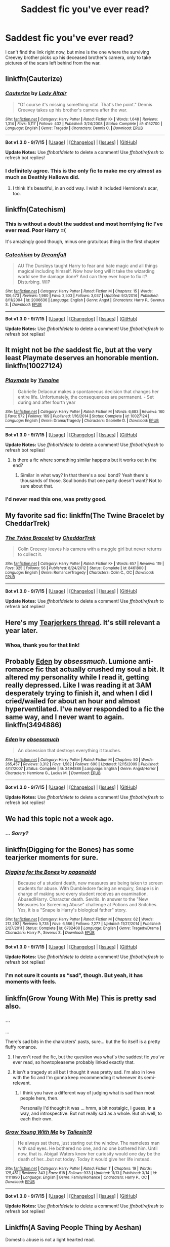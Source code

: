 #+TITLE: Saddest fic you've ever read?

* Saddest fic you've ever read?
:PROPERTIES:
:Author: CaseyBeatty
:Score: 9
:DateUnix: 1451103161.0
:DateShort: 2015-Dec-26
:FlairText: Discussion
:END:
I can't find the link right now, but mine is the one where the surviving Creevey brother picks up his deceased brother's camera, only to take pictures of the scars left behind from the war.


** linkffn(Cauterize)
:PROPERTIES:
:Author: howtopleaseme
:Score: 15
:DateUnix: 1451103521.0
:DateShort: 2015-Dec-26
:END:

*** [[http://www.fanfiction.net/s/4152700/1/][*/Cauterize/*]] by [[https://www.fanfiction.net/u/24216/Lady-Altair][/Lady Altair/]]

#+begin_quote
  "Of course it's missing something vital. That's the point." Dennis Creevey takes up his brother's camera after the war.
#+end_quote

^{/Site/: [[http://www.fanfiction.net/][fanfiction.net]] *|* /Category/: Harry Potter *|* /Rated/: Fiction K+ *|* /Words/: 1,648 *|* /Reviews/: 1,314 *|* /Favs/: 5,117 *|* /Follows/: 432 *|* /Published/: 3/24/2008 *|* /Status/: Complete *|* /id/: 4152700 *|* /Language/: English *|* /Genre/: Tragedy *|* /Characters/: Dennis C. *|* /Download/: [[http://www.p0ody-files.com/ff_to_ebook/mobile/makeEpub.php?id=4152700][EPUB]]}

--------------

*Bot v1.3.0 - 9/7/15* *|* [[[https://github.com/tusing/reddit-ffn-bot/wiki/Usage][Usage]]] | [[[https://github.com/tusing/reddit-ffn-bot/wiki/Changelog][Changelog]]] | [[[https://github.com/tusing/reddit-ffn-bot/issues/][Issues]]] | [[[https://github.com/tusing/reddit-ffn-bot/][GitHub]]]

*Update Notes:* Use /ffnbot!delete/ to delete a comment! Use /ffnbot!refresh/ to refresh bot replies!
:PROPERTIES:
:Author: FanfictionBot
:Score: 3
:DateUnix: 1451103593.0
:DateShort: 2015-Dec-26
:END:


*** I definitely agree. This is the only fic to make me cry almost as much as Deathly Hallows did.
:PROPERTIES:
:Author: loveshercoffee
:Score: 2
:DateUnix: 1451155242.0
:DateShort: 2015-Dec-26
:END:

**** I think it's beautiful, in an odd way. I wish it included Hermione's scar, too.
:PROPERTIES:
:Author: Kathmuse
:Score: 2
:DateUnix: 1451777864.0
:DateShort: 2016-Jan-03
:END:


** linkffn(Catechism)
:PROPERTIES:
:Author: howtopleaseme
:Score: 7
:DateUnix: 1451103546.0
:DateShort: 2015-Dec-26
:END:

*** This is without a doubt the saddest and most horrifying fic I've ever read. Poor Harry =(

It's amazingly good though, minus one gratuitous thing in the first chapter
:PROPERTIES:
:Author: Imborednow
:Score: 5
:DateUnix: 1451124934.0
:DateShort: 2015-Dec-26
:END:


*** [[http://www.fanfiction.net/s/2006636/1/][*/Catechism/*]] by [[https://www.fanfiction.net/u/584081/Dreamfall][/Dreamfall/]]

#+begin_quote
  AU The Dursleys taught Harry to fear and hate magic and all things magical including himself. Now how long will it take the wizarding world see the damage done? And can they ever hope to fix it? Disturbing. WIP
#+end_quote

^{/Site/: [[http://www.fanfiction.net/][fanfiction.net]] *|* /Category/: Harry Potter *|* /Rated/: Fiction M *|* /Chapters/: 15 *|* /Words/: 106,473 *|* /Reviews/: 1,980 *|* /Favs/: 2,503 *|* /Follows/: 3,037 *|* /Updated/: 9/2/2014 *|* /Published/: 8/11/2004 *|* /id/: 2006636 *|* /Language/: English *|* /Genre/: Angst *|* /Characters/: Harry P., Severus S. *|* /Download/: [[http://www.p0ody-files.com/ff_to_ebook/mobile/makeEpub.php?id=2006636][EPUB]]}

--------------

*Bot v1.3.0 - 9/7/15* *|* [[[https://github.com/tusing/reddit-ffn-bot/wiki/Usage][Usage]]] | [[[https://github.com/tusing/reddit-ffn-bot/wiki/Changelog][Changelog]]] | [[[https://github.com/tusing/reddit-ffn-bot/issues/][Issues]]] | [[[https://github.com/tusing/reddit-ffn-bot/][GitHub]]]

*Update Notes:* Use /ffnbot!delete/ to delete a comment! Use /ffnbot!refresh/ to refresh bot replies!
:PROPERTIES:
:Author: FanfictionBot
:Score: 3
:DateUnix: 1451103561.0
:DateShort: 2015-Dec-26
:END:


** It might not be /the/ saddest fic, but at the very least Playmate deserves an honorable mention. linkffn(10027124)
:PROPERTIES:
:Author: Sillyminion
:Score: 10
:DateUnix: 1451103670.0
:DateShort: 2015-Dec-26
:END:

*** [[http://www.fanfiction.net/s/10027124/1/][*/Playmate/*]] by [[https://www.fanfiction.net/u/1335478/Yunaine][/Yunaine/]]

#+begin_quote
  Gabrielle Delacour makes a spontaneous decision that changes her entire life. Unfortunately, the consequences are permanent. - Set during and after fourth year
#+end_quote

^{/Site/: [[http://www.fanfiction.net/][fanfiction.net]] *|* /Category/: Harry Potter *|* /Rated/: Fiction M *|* /Words/: 6,683 *|* /Reviews/: 160 *|* /Favs/: 572 *|* /Follows/: 169 *|* /Published/: 1/16/2014 *|* /Status/: Complete *|* /id/: 10027124 *|* /Language/: English *|* /Genre/: Drama/Tragedy *|* /Characters/: Gabrielle D. *|* /Download/: [[http://www.p0ody-files.com/ff_to_ebook/mobile/makeEpub.php?id=10027124][EPUB]]}

--------------

*Bot v1.3.0 - 9/7/15* *|* [[[https://github.com/tusing/reddit-ffn-bot/wiki/Usage][Usage]]] | [[[https://github.com/tusing/reddit-ffn-bot/wiki/Changelog][Changelog]]] | [[[https://github.com/tusing/reddit-ffn-bot/issues/][Issues]]] | [[[https://github.com/tusing/reddit-ffn-bot/][GitHub]]]

*Update Notes:* Use /ffnbot!delete/ to delete a comment! Use /ffnbot!refresh/ to refresh bot replies!
:PROPERTIES:
:Author: FanfictionBot
:Score: 6
:DateUnix: 1451103692.0
:DateShort: 2015-Dec-26
:END:

**** is there a fic where something similar happens but it works out in the end?
:PROPERTIES:
:Author: Erysithe
:Score: 1
:DateUnix: 1451117242.0
:DateShort: 2015-Dec-26
:END:

***** Similar in what way? In that there's a soul bond? Yeah there's thousands of those. Soul bonds that one party doesn't want? Not to sure about that.
:PROPERTIES:
:Score: 1
:DateUnix: 1451180670.0
:DateShort: 2015-Dec-27
:END:


*** I'd never read this one, was pretty good.
:PROPERTIES:
:Author: howtopleaseme
:Score: 1
:DateUnix: 1451104081.0
:DateShort: 2015-Dec-26
:END:


** My favorite sad fic: linkffn(The Twine Bracelet by CheddarTrek)
:PROPERTIES:
:Author: mlcor87
:Score: 4
:DateUnix: 1451106362.0
:DateShort: 2015-Dec-26
:END:

*** [[http://www.fanfiction.net/s/8461800/1/][*/The Twine Bracelet/*]] by [[https://www.fanfiction.net/u/653366/CheddarTrek][/CheddarTrek/]]

#+begin_quote
  Colin Creevey leaves his camera with a muggle girl but never returns to collect it.
#+end_quote

^{/Site/: [[http://www.fanfiction.net/][fanfiction.net]] *|* /Category/: Harry Potter *|* /Rated/: Fiction K+ *|* /Words/: 657 *|* /Reviews/: 119 *|* /Favs/: 325 *|* /Follows/: 56 *|* /Published/: 8/24/2012 *|* /Status/: Complete *|* /id/: 8461800 *|* /Language/: English *|* /Genre/: Romance/Tragedy *|* /Characters/: Colin C., OC *|* /Download/: [[http://www.p0ody-files.com/ff_to_ebook/mobile/makeEpub.php?id=8461800][EPUB]]}

--------------

*Bot v1.3.0 - 9/7/15* *|* [[[https://github.com/tusing/reddit-ffn-bot/wiki/Usage][Usage]]] | [[[https://github.com/tusing/reddit-ffn-bot/wiki/Changelog][Changelog]]] | [[[https://github.com/tusing/reddit-ffn-bot/issues/][Issues]]] | [[[https://github.com/tusing/reddit-ffn-bot/][GitHub]]]

*Update Notes:* Use /ffnbot!delete/ to delete a comment! Use /ffnbot!refresh/ to refresh bot replies!
:PROPERTIES:
:Author: FanfictionBot
:Score: 3
:DateUnix: 1451106408.0
:DateShort: 2015-Dec-26
:END:


** Here's my [[https://www.reddit.com/r/HPfanfiction/comments/2dq7gb/tearjerkers_of_any_length/?ref=search_posts][Tearjerkers thread]]. It's still relevant a year later.
:PROPERTIES:
:Score: 5
:DateUnix: 1451125736.0
:DateShort: 2015-Dec-26
:END:

*** Whoa, thank you for that link!
:PROPERTIES:
:Author: CaseyBeatty
:Score: 1
:DateUnix: 1451153950.0
:DateShort: 2015-Dec-26
:END:


** Probably [[https://www.fanfiction.net/s/3494886/1/Eden][Eden]] by /obsessmuch/. Lumione anti-romance fic that actually crushed my soul a bit. It altered my personality while I read it, getting really depressed. Like I was reading it at 3AM desperately trying to finish it, and when I did I cried/wailed for about an hour and almost hyperventilated. I've never responded to a fic the same way, and I never want to again. linkffn(3494886)
:PROPERTIES:
:Author: LaraCroftWithBCups
:Score: 5
:DateUnix: 1451112111.0
:DateShort: 2015-Dec-26
:END:

*** [[http://www.fanfiction.net/s/3494886/1/][*/Eden/*]] by [[https://www.fanfiction.net/u/1232534/obsessmuch][/obsessmuch/]]

#+begin_quote
  An obsession that destroys everything it touches.
#+end_quote

^{/Site/: [[http://www.fanfiction.net/][fanfiction.net]] *|* /Category/: Harry Potter *|* /Rated/: Fiction M *|* /Chapters/: 50 *|* /Words/: 265,457 *|* /Reviews/: 3,312 *|* /Favs/: 1,582 *|* /Follows/: 690 *|* /Updated/: 12/15/2009 *|* /Published/: 4/17/2007 *|* /Status/: Complete *|* /id/: 3494886 *|* /Language/: English *|* /Genre/: Angst/Horror *|* /Characters/: Hermione G., Lucius M. *|* /Download/: [[http://www.p0ody-files.com/ff_to_ebook/mobile/makeEpub.php?id=3494886][EPUB]]}

--------------

*Bot v1.3.0 - 9/7/15* *|* [[[https://github.com/tusing/reddit-ffn-bot/wiki/Usage][Usage]]] | [[[https://github.com/tusing/reddit-ffn-bot/wiki/Changelog][Changelog]]] | [[[https://github.com/tusing/reddit-ffn-bot/issues/][Issues]]] | [[[https://github.com/tusing/reddit-ffn-bot/][GitHub]]]

*Update Notes:* Use /ffnbot!delete/ to delete a comment! Use /ffnbot!refresh/ to refresh bot replies!
:PROPERTIES:
:Author: FanfictionBot
:Score: 2
:DateUnix: 1451112175.0
:DateShort: 2015-Dec-26
:END:


** We had this topic not a week ago.
:PROPERTIES:
:Author: Karinta
:Score: 4
:DateUnix: 1451109314.0
:DateShort: 2015-Dec-26
:END:

*** ... /Sorry?/
:PROPERTIES:
:Author: CaseyBeatty
:Score: 10
:DateUnix: 1451110320.0
:DateShort: 2015-Dec-26
:END:


** linkffn(Digging for the Bones) has some tearjerker moments for sure.
:PROPERTIES:
:Author: cavelioness
:Score: 2
:DateUnix: 1451119202.0
:DateShort: 2015-Dec-26
:END:

*** [[http://www.fanfiction.net/s/6782408/1/][*/Digging for the Bones/*]] by [[https://www.fanfiction.net/u/1930591/paganaidd][/paganaidd/]]

#+begin_quote
  Because of a student death, new measures are being taken to screen students for abuse. With Dumbledore facing an enquiry, Snape is in charge of making sure every student receives an examination. Abused!Harry. Character death. Sevitis. In answer to the "New Measures for Screening Abuse" challenge at Potions and Snitches. Yes, it is a "Snape is Harry's biological father" story.
#+end_quote

^{/Site/: [[http://www.fanfiction.net/][fanfiction.net]] *|* /Category/: Harry Potter *|* /Rated/: Fiction M *|* /Chapters/: 62 *|* /Words/: 212,292 *|* /Reviews/: 5,735 *|* /Favs/: 6,586 *|* /Follows/: 7,277 *|* /Updated/: 11/27/2014 *|* /Published/: 2/27/2011 *|* /Status/: Complete *|* /id/: 6782408 *|* /Language/: English *|* /Genre/: Tragedy/Drama *|* /Characters/: Harry P., Severus S. *|* /Download/: [[http://www.p0ody-files.com/ff_to_ebook/mobile/makeEpub.php?id=6782408][EPUB]]}

--------------

*Bot v1.3.0 - 9/7/15* *|* [[[https://github.com/tusing/reddit-ffn-bot/wiki/Usage][Usage]]] | [[[https://github.com/tusing/reddit-ffn-bot/wiki/Changelog][Changelog]]] | [[[https://github.com/tusing/reddit-ffn-bot/issues/][Issues]]] | [[[https://github.com/tusing/reddit-ffn-bot/][GitHub]]]

*Update Notes:* Use /ffnbot!delete/ to delete a comment! Use /ffnbot!refresh/ to refresh bot replies!
:PROPERTIES:
:Author: FanfictionBot
:Score: 2
:DateUnix: 1451119267.0
:DateShort: 2015-Dec-26
:END:


*** I'm not sure it counts as “sad”, though. But yeah, it has moments with feels.
:PROPERTIES:
:Author: Kazeto
:Score: 1
:DateUnix: 1451138158.0
:DateShort: 2015-Dec-26
:END:


** linkffn(Grow Young With Me) This is pretty sad also.
:PROPERTIES:
:Author: howtopleaseme
:Score: 2
:DateUnix: 1451104060.0
:DateShort: 2015-Dec-26
:END:

*** ...

...

There's sad bits in the characters' pasts, sure... but the fic itself is a pretty fluffy romance.
:PROPERTIES:
:Author: PresN
:Score: 5
:DateUnix: 1451109019.0
:DateShort: 2015-Dec-26
:END:

**** I haven't read the fic, but the question was what's the saddest fic /you've/ ever read, so howtopleaseme probably linked exactly that.
:PROPERTIES:
:Author: LaraCroftWithBCups
:Score: 3
:DateUnix: 1451112350.0
:DateShort: 2015-Dec-26
:END:


**** It isn't a tragedy at all but I thought it was pretty sad. I'm also in love with the fic and I'm gonna keep recommending it whenever its semi-relevant.
:PROPERTIES:
:Author: howtopleaseme
:Score: 1
:DateUnix: 1451112084.0
:DateShort: 2015-Dec-26
:END:

***** I think you have a different way of judging what is sad than most people here, then.

Personally I'd thought it was ... hmm, a bit nostalgic, I guess, in a way, and introspective. But not really sad as a whole. But oh well, to each their own.
:PROPERTIES:
:Author: Kazeto
:Score: 2
:DateUnix: 1451138274.0
:DateShort: 2015-Dec-26
:END:


*** [[http://www.fanfiction.net/s/11111990/1/][*/Grow Young With Me/*]] by [[https://www.fanfiction.net/u/997444/Taliesin19][/Taliesin19/]]

#+begin_quote
  He always sat there, just staring out the window. The nameless man with sad eyes. He bothered no one, and no one bothered him. Until now, that is. Abigail Waters knew her curiosity would one day be the death of her...but not today. Today it would give her life instead.
#+end_quote

^{/Site/: [[http://www.fanfiction.net/][fanfiction.net]] *|* /Category/: Harry Potter *|* /Rated/: Fiction T *|* /Chapters/: 19 *|* /Words/: 125,451 *|* /Reviews/: 343 *|* /Favs/: 618 *|* /Follows/: 933 *|* /Updated/: 11/13 *|* /Published/: 3/14 *|* /id/: 11111990 *|* /Language/: English *|* /Genre/: Family/Romance *|* /Characters/: Harry P., OC *|* /Download/: [[http://www.p0ody-files.com/ff_to_ebook/mobile/makeEpub.php?id=11111990][EPUB]]}

--------------

*Bot v1.3.0 - 9/7/15* *|* [[[https://github.com/tusing/reddit-ffn-bot/wiki/Usage][Usage]]] | [[[https://github.com/tusing/reddit-ffn-bot/wiki/Changelog][Changelog]]] | [[[https://github.com/tusing/reddit-ffn-bot/issues/][Issues]]] | [[[https://github.com/tusing/reddit-ffn-bot/][GitHub]]]

*Update Notes:* Use /ffnbot!delete/ to delete a comment! Use /ffnbot!refresh/ to refresh bot replies!
:PROPERTIES:
:Author: FanfictionBot
:Score: 1
:DateUnix: 1451104102.0
:DateShort: 2015-Dec-26
:END:


** Linkffn(A Saving People Thing by Aeshan)

Domestic abuse is not a light hearted read.
:PROPERTIES:
:Author: Averant
:Score: 1
:DateUnix: 1451114004.0
:DateShort: 2015-Dec-26
:END:

*** [[http://www.fanfiction.net/s/4460623/1/][*/A Saving People Thing/*]] by [[https://www.fanfiction.net/u/1372751/Aeshan][/Aeshan/]]

#+begin_quote
  Sirius has died at the Department of Mysteries. When a grieving Harry moves in with Tonks and Lupin for the summer, he finds new battles to fight and another person to save. Violence, sex, Lupin bashing. Lots more warnings inside. Harry/Tonks. Chap 10 up.
#+end_quote

^{/Site/: [[http://www.fanfiction.net/][fanfiction.net]] *|* /Category/: Harry Potter *|* /Rated/: Fiction M *|* /Chapters/: 10 *|* /Words/: 43,928 *|* /Reviews/: 345 *|* /Favs/: 276 *|* /Follows/: 443 *|* /Updated/: 9/27/2008 *|* /Published/: 8/9/2008 *|* /id/: 4460623 *|* /Language/: English *|* /Genre/: Drama/Romance *|* /Characters/: Harry P., N. Tonks *|* /Download/: [[http://www.p0ody-files.com/ff_to_ebook/mobile/makeEpub.php?id=4460623][EPUB]]}

--------------

*Bot v1.3.0 - 9/7/15* *|* [[[https://github.com/tusing/reddit-ffn-bot/wiki/Usage][Usage]]] | [[[https://github.com/tusing/reddit-ffn-bot/wiki/Changelog][Changelog]]] | [[[https://github.com/tusing/reddit-ffn-bot/issues/][Issues]]] | [[[https://github.com/tusing/reddit-ffn-bot/][GitHub]]]

*Update Notes:* Use /ffnbot!delete/ to delete a comment! Use /ffnbot!refresh/ to refresh bot replies!
:PROPERTIES:
:Author: FanfictionBot
:Score: 1
:DateUnix: 1451114069.0
:DateShort: 2015-Dec-26
:END:


** I was very moved by the certain death in Alexandra Quick series.
:PROPERTIES:
:Author: StudentOfMrKleks
:Score: 1
:DateUnix: 1451114827.0
:DateShort: 2015-Dec-26
:END:


** Stop All the Clocks (This is the Last Time I'm Leaving Without You)

linkao3(1273078)
:PROPERTIES:
:Author: Dimplz
:Score: 1
:DateUnix: 1451144671.0
:DateShort: 2015-Dec-26
:END:

*** [[http://archiveofourown.org/works/1273078][*/Stop All the Clocks (This Is the Last Time I'm Leaving Without You)/*]] by [[http://archiveofourown.org/users/firethesound/pseuds/firethesound][/firethesound/]]

#+begin_quote
  Living with Draco was difficult; living without him is unbearable. But if there's one thing Harry learned from the war, it's that even when one life ends, the rest of the world goes right on living.

  #+begin_example
      Prompt: \#31 by Writcraft\.Title: Stop All the Clocks \(This Is the Last Time I’m Leaving Without You\)Author: ???Pairing\(s\)/Character\(s\): Harry/Draco, Harry/OMC, Ron/HermioneDisclaimer: Harry Potter characters are the property of J\.K\. Rowling and Bloomsbury/Scholastic\. No profit is being made, and no copyright infringement is intended\.Rating: NC\-17Warnings: \*See Livejournal post\*Word Count 44kSummary: Living with Draco was difficult; living without him is unbearable\. But if there’s one thing Harry learned from the war, it’s that even when one life ends, the rest of the world goes right on living\.Author Notes: Thank you to R for the beta, for your enthusiasm and encouragement and endless patience, and for always being here when I need you most\. Thank you to B for the feedback and the britpick, for educating me on the proper way to make tea, and for all of your kind words\. , when I saw W\.H\. Auden’s poem as one of the prompts, I had to take it\. I tried my best to take the raw emotion of the poem and spin it out into a story for you\. I’m so glad to have had the chance to write for you, and I hope you’ll enjoy this\.
    Please return to LIVEJOURNAL to leave a comment there\. Feel free to leave a comment here, too\. :\)
  #+end_example
#+end_quote

^{/Site/: [[http://www.archiveofourown.org/][Archive of Our Own]] *|* /Fandom/: Harry Potter - J. K. Rowling *|* /Published/: 2014-03-05 *|* /Words/: 44706 *|* /Chapters/: 1/1 *|* /Comments/: 101 *|* /Kudos/: 475 *|* /Bookmarks/: 163 *|* /Hits/: 12465 *|* /ID/: 1273078 *|* /Download/: [[http://archiveofourown.org/][EPUB]]}

--------------

*Bot v1.3.0 - 9/7/15* *|* [[[https://github.com/tusing/reddit-ffn-bot/wiki/Usage][Usage]]] | [[[https://github.com/tusing/reddit-ffn-bot/wiki/Changelog][Changelog]]] | [[[https://github.com/tusing/reddit-ffn-bot/issues/][Issues]]] | [[[https://github.com/tusing/reddit-ffn-bot/][GitHub]]]

*Update Notes:* Use /ffnbot!delete/ to delete a comment! Use /ffnbot!refresh/ to refresh bot replies!
:PROPERTIES:
:Author: FanfictionBot
:Score: 1
:DateUnix: 1451144726.0
:DateShort: 2015-Dec-26
:END:

**** Oh man [[/u/tusing]], someone broke your bot! I'm not pointing fingers, but it was totally [[/u/Dimplz]].
:PROPERTIES:
:Score: 1
:DateUnix: 1451180794.0
:DateShort: 2015-Dec-27
:END:


** linkffn(7546478)

Holy crap. I think that this was one of the few (and the most recent one that I've read) that have actually made me tear up.
:PROPERTIES:
:Author: ApteryxAustralis
:Score: 1
:DateUnix: 1451150840.0
:DateShort: 2015-Dec-26
:END:

*** [[http://www.fanfiction.net/s/7546478/1/][*/Faded Fire/*]] by [[https://www.fanfiction.net/u/1985403/xXBeckyFoo][/xXBeckyFoo/]]

#+begin_quote
  Because, after all, according to them, if she'd been around more, they could've saved her life. And he supposed that's why he walked away. Because she had always followed them like a shadow, but no one ever gave her a glance. ONESHOT.
#+end_quote

^{/Site/: [[http://www.fanfiction.net/][fanfiction.net]] *|* /Category/: Harry Potter *|* /Rated/: Fiction K+ *|* /Words/: 4,269 *|* /Reviews/: 10 *|* /Favs/: 27 *|* /Follows/: 3 *|* /Published/: 11/12/2011 *|* /Status/: Complete *|* /id/: 7546478 *|* /Language/: English *|* /Genre/: Tragedy/Drama *|* /Characters/: Teddy L., Dominique W. *|* /Download/: [[http://www.p0ody-files.com/ff_to_ebook/mobile/makeEpub.php?id=7546478][EPUB]]}

--------------

*Bot v1.3.0 - 9/7/15* *|* [[[https://github.com/tusing/reddit-ffn-bot/wiki/Usage][Usage]]] | [[[https://github.com/tusing/reddit-ffn-bot/wiki/Changelog][Changelog]]] | [[[https://github.com/tusing/reddit-ffn-bot/issues/][Issues]]] | [[[https://github.com/tusing/reddit-ffn-bot/][GitHub]]]

*Update Notes:* Use /ffnbot!delete/ to delete a comment! Use /ffnbot!refresh/ to refresh bot replies!
:PROPERTIES:
:Author: FanfictionBot
:Score: 1
:DateUnix: 1451150853.0
:DateShort: 2015-Dec-26
:END:


** I don't think I'd recommend the fic as a whole, but there's a couple of scenes early on in /Backwards With Purpose,/ after Harry and Ron and Ginny travel back in time to prevent the Wizarding War and save lost loved ones.

They meet Luna and Harry remembers what happened to her. The Death Eaters had cursed Luna and when they apparated away from Malfoy Manor, Luna began bleeding out from a hundred small cuts.

Despite their best efforts Luna dies while Hermione begs her to hold on. What really got me was Hermione's plea that when Luna gets better, they can go hunting for Crumple-Horned Snoracks.

Dang. Just writing that made me tear up.
:PROPERTIES:
:Author: CryptidGrimnoir
:Score: 1
:DateUnix: 1451321324.0
:DateShort: 2015-Dec-28
:END:


** linkffn([[https://www.fanfiction.net/s/4641394/1/The-Substitute]])
:PROPERTIES:
:Author: NeonicBeast
:Score: 1
:DateUnix: 1451813284.0
:DateShort: 2016-Jan-03
:END:

*** [[http://www.fanfiction.net/s/4641394/1/][*/The Substitute/*]] by [[https://www.fanfiction.net/u/943028/BajaB][/BajaB/]]

#+begin_quote
  The magical contract made by the Goblet of Fire inadvertently sets underway events that change everything you thought you knew about the boy-who-lived. AU GOF, depressing and a bit dark.
#+end_quote

^{/Site/: [[http://www.fanfiction.net/][fanfiction.net]] *|* /Category/: Harry Potter *|* /Rated/: Fiction K+ *|* /Chapters/: 6 *|* /Words/: 35,945 *|* /Reviews/: 740 *|* /Favs/: 1,756 *|* /Follows/: 770 *|* /Updated/: 12/16/2008 *|* /Published/: 11/7/2008 *|* /Status/: Complete *|* /id/: 4641394 *|* /Language/: English *|* /Genre/: Drama *|* /Characters/: Harry P. *|* /Download/: [[http://www.p0ody-files.com/ff_to_ebook/mobile/makeEpub.php?id=4641394][EPUB]]}

--------------

*Bot v1.3.0 - 9/7/15* *|* [[[https://github.com/tusing/reddit-ffn-bot/wiki/Usage][Usage]]] | [[[https://github.com/tusing/reddit-ffn-bot/wiki/Changelog][Changelog]]] | [[[https://github.com/tusing/reddit-ffn-bot/issues/][Issues]]] | [[[https://github.com/tusing/reddit-ffn-bot/][GitHub]]]

*Update Notes:* Use /ffnbot!delete/ to delete a comment! Use /ffnbot!refresh/ to refresh bot replies!
:PROPERTIES:
:Author: FanfictionBot
:Score: 1
:DateUnix: 1451813299.0
:DateShort: 2016-Jan-03
:END:
